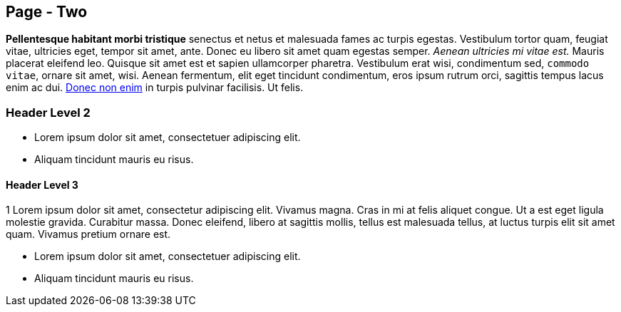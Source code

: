 == Page - Two

*Pellentesque habitant morbi tristique* senectus et netus et malesuada fames ac turpis egestas. Vestibulum tortor quam, feugiat vitae, ultricies eget, tempor sit amet, ante. Donec eu libero sit amet quam egestas semper. _Aenean ultricies mi vitae est._ Mauris placerat eleifend leo. Quisque sit amet est et sapien ullamcorper pharetra. Vestibulum erat wisi, condimentum sed, `commodo vitae`, ornare sit amet, wisi. Aenean fermentum, elit eget tincidunt condimentum, eros ipsum rutrum orci, sagittis tempus lacus enim ac dui. link:#[Donec non enim] in turpis pulvinar facilisis. Ut felis.

=== Header Level 2

* Lorem ipsum dolor sit amet, consectetuer adipiscing elit.
* Aliquam tincidunt mauris eu risus.

.1 Lorem ipsum dolor sit amet, consectetur adipiscing elit. Vivamus magna. Cras in mi at felis aliquet congue. Ut a est eget ligula molestie gravida. Curabitur massa. Donec eleifend, libero at sagittis mollis, tellus est malesuada tellus, at luctus turpis elit sit amet quam. Vivamus pretium ornare est.

==== Header Level 3

* Lorem ipsum dolor sit amet, consectetuer adipiscing elit.
* Aliquam tincidunt mauris eu risus.